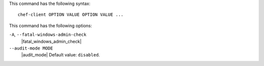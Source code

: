.. The contents of this file are included in multiple slide decks.
.. This file should not be changed in a way that hinders its ability to appear in multiple slide decks.

This command has the following syntax::

   chef-client OPTION VALUE OPTION VALUE ...

This command has the following options:

``-A``, ``--fatal-windows-admin-check``
   |fatal_windows_admin_check|

``--audit-mode MODE``
   |audit_mode| Default value: ``disabled``.
